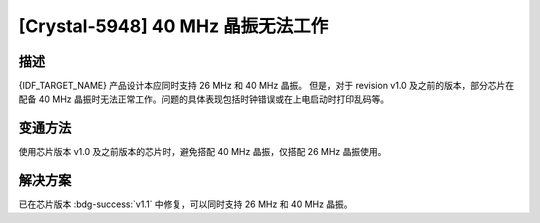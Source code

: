 [Crystal-5948] 40 MHz 晶振无法工作
~~~~~~~~~~~~~~~~~~~~~~~~~~~~~~~~~~~~~~~~~~~~~~

.. only:: esp32c2

   .. tags::

      v0.0, v1.0

描述
^^^^

{IDF_TARGET_NAME} 产品设计本应同时支持 26 MHz 和 40 MHz 晶振。 但是，对于 revision v1.0 及之前的版本，部分芯片在配备 40 MHz 晶振时无法正常工作。问题的具体表现包括时钟错误或在上电启动时打印乱码等。

变通方法
^^^^^^^^

使用芯片版本 v1.0 及之前版本的芯片时，避免搭配 40 MHz 晶振，仅搭配 26 MHz 晶振使用。

解决方案
^^^^^^^^

已在芯片版本 :bdg-success:`v1.1` 中修复，可以同时支持 26 MHz 和 40 MHz 晶振。
